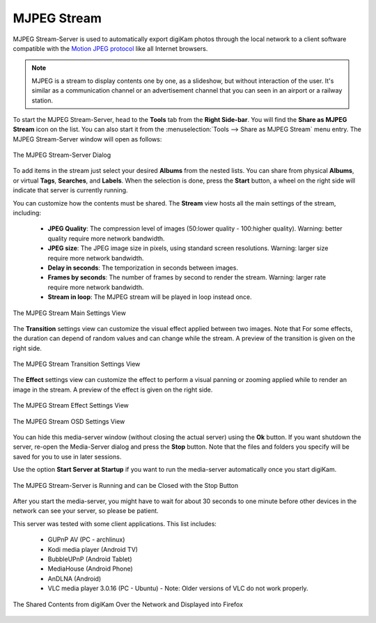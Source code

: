 .. meta::
   :description: The digiKam Tool to Share as MJPEG Stream
   :keywords: digiKam, documentation, user manual, photo management, open source, free, learn, easy, mjpeg, server, share

.. metadata-placeholder

   :authors: - digiKam Team

   :license: see Credits and License page for details (https://docs.digikam.org/en/credits_license.html)

.. _mjpeg_stream:

MJPEG Stream
============

.. contents::

MJPEG Stream-Server is used to automatically export digiKam photos through the local network to a client software compatible with the `Motion JPEG protocol <https://en.wikipedia.org/wiki/Motion_JPEG>`_ like all Internet browsers.

.. note::

    MJPEG is a stream to display contents one by one, as a slideshow, but without interaction of the user. It's similar as a communication channel or an advertisement channel that you can seen in an airport or a railway station.


To start the MJPEG Stream-Server, head to the **Tools** tab from the **Right Side-bar**. You will find the **Share as MJPEG Stream** icon on the list. You can also start it from the :menuselection:`Tools --> Share as MJPEG Stream` menu entry. The MJPEG Stream-Server window will open as follows: 

.. figure:: images/mjpeg_stream_server.webp
    :alt:
    :align: center

    The MJPEG Stream-Server Dialog

To add items in the stream just select your desired **Albums** from the nested lists. You can share from physical **Albums**, or virtual **Tags**, **Searches**, and **Labels**. When the selection is done, press the **Start** button, a wheel on the right side will indicate that server is currently running.

You can customize how the contents must be shared. The **Stream** view hosts all the main settings of the stream, including:

    - **JPEG Quality**: The compression level of images (50:lower quality - 100:higher quality). Warning: better quality require more network bandwidth.

    - **JPEG size**: The JPEG image size in pixels, using standard screen resolutions. Warning: larger size require more network bandwidth.

    - **Delay in seconds**: The temporization in seconds between images.

    - **Frames by seconds**: The number of frames by second to render the stream. Warning: larger rate require more network bandwidth.

    - **Stream in loop**: The MJPEG stream will be played in loop instead once.

.. figure:: images/mjpeg_stream_settings.webp
    :alt:
    :align: center

    The MJPEG Stream Main Settings View

The **Transition** settings view can customize the visual effect applied between two images. Note that For some effects, the duration can depend of random values and can change while the stream. A preview of the transition is given on the right side.

.. figure:: images/mjpeg_stream_transition.webp
    :alt:
    :align: center

    The MJPEG Stream Transition Settings View

The **Effect** settings view can customize the effect to perform a visual panning or zooming applied while to render an image in the stream. A preview of the effect is given on the right side.

.. figure:: images/mjpeg_stream_effect.webp
    :alt:
    :align: center

    The MJPEG Stream Effect Settings View

.. figure:: images/mjpeg_stream_osd.webp
    :alt:
    :align: center

    The MJPEG Stream OSD Settings View

You can hide this media-server window (without closing the actual server) using the **Ok** button. If you want shutdown the server, re-open the Media-Server dialog and press the **Stop** button. Note that the files and folders you specify will be saved for you to use in later sessions.

Use the option **Start Server at Startup** if you want to run the media-server automatically once you start digiKam.

.. figure:: images/mjpeg_stream_running.webp
    :alt:
    :align: center

    The MJPEG Stream-Server is Running and can be Closed with the Stop Button

After you start the media-server, you might have to wait for about 30 seconds to one minute before other devices in the network can see your server, so please be patient.

This server was tested with some client applications. This list includes:

    - GUPnP AV (PC - archlinux)

    - Kodi media player (Android TV)

    - BubbleUPnP (Android Tablet)

    - MediaHouse (Android Phone)

    - AnDLNA (Android)

    - VLC media player 3.0.16 (PC - Ubuntu) - Note: Older versions of VLC do not work properly.

.. figure:: images/mjpeg_stream_firefox.webp
    :alt:
    :align: center

    The Shared Contents from digiKam Over the Network and Displayed into Firefox
